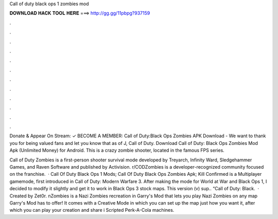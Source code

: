 Call of duty black ops 1 zombies mod



𝐃𝐎𝐖𝐍𝐋𝐎𝐀𝐃 𝐇𝐀𝐂𝐊 𝐓𝐎𝐎𝐋 𝐇𝐄𝐑𝐄 ===> http://gg.gg/11pbpg?937159



.



.



.



.



.



.



.



.



.



.



.



.

Donate & Appear On Stream:  ✓ BECOME A MEMBER:  Call of Duty:Black Ops Zombies APK Download - We want to thank you for being valued fans and let you know that as of J, Call of Duty. Download Call of Duty: Black Ops Zombies Mod Apk (Unlimited Money) for Android. This is a crazy zombie shooter, located in the famous FPS series.

Call of Duty Zombies is a first-person shooter survival mode developed by Treyarch, Infinity Ward, Sledgehammer Games, and Raven Software and published by Activision. r/CODZombies is a developer-recognized community focused on the franchise.  · Call Of Duty Black Ops 1 Mods; Call Of Duty Black Ops Zombies Apk; Kill Confirmed is a Multiplayer gamemode, first introduced in Call of Duty: Modern Warfare 3. After making the mode for World at War and Black Ops 1, I decided to modify it slightly and get it to work in Black Ops 3 stock maps. This version (v) sup.. “Call of Duty: Black.  · Created by Zet0r. nZombies is a Nazi Zombies recreation in Garry's Mod that lets you play Nazi Zombies on any map Garry's Mod has to offer! It comes with a Creative Mode in which you can set up the map just how you want it, after which you can play your creation and share i Scripted Perk-A-Cola machines.
